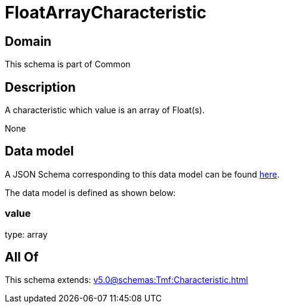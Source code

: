= FloatArrayCharacteristic

[#domain]
== Domain

This schema is part of Common

[#description]
== Description

A characteristic which value is an array of Float(s).

None

[#data_model]
== Data model

A JSON Schema corresponding to this data model can be found https://tmforum.org[here].

The data model is defined as shown below:


=== value
type: array


[#all_of]
== All Of

This schema extends: xref:v5.0@schemas:Tmf:Characteristic.adoc[]
